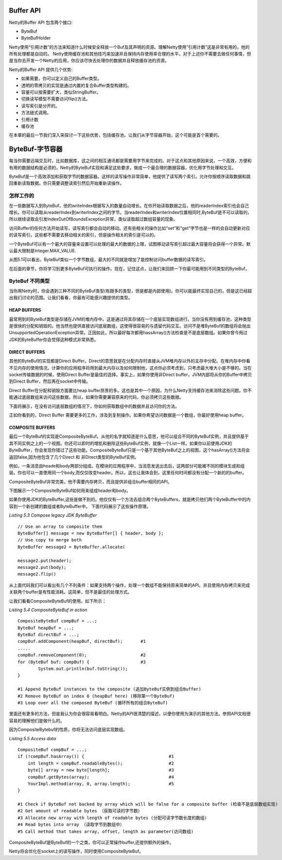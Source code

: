 Buffer API
=============

Netty的Buffer API 包含两个接口:

* ByteBuf

* ByteBufHolder

Netty使用“引用计数”的方法来知道什么时候安全释放一个Buf及其声明的资源。理解Netty使用“引用计数”这是非常有用的，他的所有处理都是自动的。
Netty使用缓存池和其他技巧来加速并且保持内存使用率合理的水平。对于上述你不需要去做任何事情，但是当你去开发一个Netty的应用，你应该尽快去处理你的数据并且释放缓存池的资源。

Netty的Buffer API 提供几个优势:

* 如果需要，你可以定义自己的Buffer类型。

* 透明的零拷贝的实现是通过内置的复合Buffer类型构建的。

* 容量可以按需要扩大，类似StringBuffer。

* 切换读写模型不需要访问flip()方法。

* 读写索引是分开的。

* 方法链式调用。
  
* 引用计数

* 缓存池

在本章的最后一节我们深入来探讨一下这些优势，包括缓存池。让我们从字节容器开始，这个可能是首个需要的。

ByteBuf-字节容器
==================

每当你需要远端交互时，比如数据库，这之间的相互通讯都是需要用字节来完成的。对于这点和其他原因来说，一个高效，方便和有用的数据结构是必须的，Netty的ByteBuf实现和满足这些要求，做成一个最合理的数据容器，优化用字节处理和交互。

ByteBuf是一个高效添加和获取字节的数据容器。这样的读写操作非常简单，他提供了读写两个索引。允许你按顺序读取数据和跳回重新读取数据。你只需要调整读索引然后开始重新读操作。


怎样工作的
------------

在一些数据写入到ByteBuf，他的writeIndex根据写入的数量自动增长。在你开始读取数据之后，他的readerIndex索引也会自己增长。你可以读取从readerIndex到writerIndex之间的字节。当readerIndex和writerIndex位置相同时,ByteBuf是不可以读取的，所以继续读取会引发IndexOutOfBoundsException异常，类似读取超过数组容量的现象。

访问Buffer的任何方法开始读写，读写索引都会自动的移动。还有些相关的操作比如“set”和“get”字节也是一样的会自动更新对应的读写索引。这些都不需要去移动相关的索引，但是操作相关的索引是可以的。

一个ByteBuf可以有一个最大的容量来设置可以处理的最大的数据的上限，试图移动读写索引超过最大容量将会获得一个异常。默认最大限制是Integer.MAX_VALUE.

.. image:: _static/image/5.1.png

从图5.1可以看出，ByteBuf类似一个字节数组，最大的不同就是增加了能控制访问buffer数据的读写索引。

在后面的章节，你将学习到更多ByteBuf可执行的操作。现在，记住这点，让我们来回顾一下你最可能用到不同类型的ByteBuf。


ByteBuf 不同类型
------------------

当你用Netty时，你会遇到三种不同的ByteBuf类型(有跟多的类型，但是都是内部使用)。你可以能最终实现自己的，但是这已经超出我们讨论的范围。让我们看看，你最有可能感兴趣提供的类型。


HEAP BUFFERS
______________

最常用到的ByteBuf类型是存储在JVM的堆内存中。这是通过将其存储在一个底层实现数组进行。当你没有用到缓存池，这种类型是很快的分配和销毁的。他当然也提供直接访问底层数组，这使得很容易的与遗留代码交互。访问不是堆ByteBuf的数组将会抛出UnsupportedOperationException异常。正因如此，所以最好每次都用hassArray()方法检查是不是底层数组。如果你曾今用过JDK的ByteBuffer你会觉得这种模式非常熟悉。


DIRECT BUFFERS
_______________

其他的ByteBuf的实现都是Direct Buffer。Direct的意思就是在分配内存时直接从JVM堆内存以外的主存中分配。在堆内存中你看不见内存的使用情况。计算你的应用程序将用到最大内存以及如何限制他，这点你必须考虑到，只考虑最大堆大小是不够的。当在socket传输数据的时候，使用Direct Buffer是最佳的选择。事实上，如果你使用非Direct buffer，JVM内部将从你的Buffer中拷贝到Direct Buffer，然后再在socket中传输。

Direct Buffer在分配和销毁方面要比heap buffer昂贵的多。这也是其中一个原因，为什么Netty支持缓存池来消除这些问题。你不能通过底层数组来访问这些数据，所以，如果你需要兼容原来的代码，你必须拷贝这些数据。

下面将展示，在没有访问底层数组的情况下，你如何获取数组中的数据并且访问你的方法。

.. image:: _static/image/5.2.png 

正如你看到的，Direct Buffer 需要更多的工作，涉及到复制操作。如果你希望访问数据是一个数组，你最好使用heap buffer。

COMPOSITE BUFFERS
__________________

最后一个ByteBuf的实现是CompositeByteBuf。从他的名字就知道是什么意思，他可以组合不同的ByteBuf实例，并且提供基于其不同实例之上的一个视图。你还可以即时的增肌和删除这些ByteBuf实例，就像一个List一样。如果你以前使用JDK的ByteBuffer，你会发现你错过了这些功能。CompositeByteBuf只是一个基于其他ByteBuf之上的视图，这个hasArray()方法将会返回false,因为他包含了几个Direct 和 非Direct类型的ByteBuf实例。

例如，一条消息由heade和body两部分组成。在模块的应用程序中，当消息发送出去后，这两部分可能被不同的模块生成和组装。你也可以一直使用同一个body,而仅仅改变header。所以，这也让我体会到，这里任何时间都没有分配一个新的的buffer。

CompositeByteBuf非常完美，他不需要内存拷贝，而且提供非组合buffer相同的API。

下图展示一个CompositeByteBuf如何用来组成header和body。

.. image:: _static/image/5.2-1.png 

如果你使用JDK的ByteBuffer,这些是做不到的。他仅仅有一个方法去组合两个ByteBuffers，就是拷贝他们两个ByteBuffer中的内容到一个新创建的数组或者ByteBuffer中。
下面代码展示了这些操作原理。

*Listing 5.3 Compose legacy JDK ByteBuffer*
::

	// Use an array to composite them
	ByteBuffer[] message = new ByteBuffer[] { header, body };
	// Use copy to merge both
	ByteBuffer message2 = ByteBuffer.allocate(
	￼
	message2.put(header);
	message2.put(body);
	message2.flip()

从上面代码我们可以看出有几个不利条件：如果支持两个操作，处理一个数组不能保持原来简单的API。并且使用内存拷贝来完成关联两个buffer是有性能消耗。这简单，但不是最佳的处理方式。

让我们看看CompositeByteBuf的使用。如下所示：

*Listing 5.4 CompositeByteBuf in action*
::

	CompositeByteBuf compBuf = ...;
	ByteBuf heapBuf = ...;
   	ByteBuf directBuf = ...;
	compBuf.addComponent(heapBuf, directBuf);       #1
	.....
	compBuf.removeComponent(0);                     #2
	for (ByteBuf buf: compBuf) {                    #3 
		System.out.println(buf.toString());
	}
	
	#1 Append ByteBuf instances to the composite (追加ByteBuf实例到组合Buffer)
	#2 Remove ByteBuf on index 0 (heapBuf here) (移除第一个ByteBuf)
	#3 Loop over all the composed ByteBuf (循环所有的组合ByteBuf)

里面还有更多的方法，但是我认为你会很容易看明白。Netty的API很清楚的描述，以便你使用为演示的其他方法。参照API文档很容易的理解他们是做什么的。

因为CompositeBytebuf的性质，你将无法访问底层实现数组。

*Listing 5.5 Access data*
::
	CompositeBuf compBuf = ...;
   	if (!compBuf.hasArray()) {                                 #1
	    int length = compBuf.readableBytes();                  #2 
	    byte[] array = new byte[length];                       #3 
	    compBuf.getBytes(array);                               #4 
	    YourImpl.method(array, 0, array.length);               #5
	}

	#1 Check if ByteBuf not backed by array which will be false for a composite buffer (检查不是底层数组实现)
	#2 Get amount of readable bytes （获取可读的字节数）
	#3 Allocate new array with length of readable bytes (分配可读字节数长度的数组)
	#4 Read bytes into array （读取字节到数组中）
	#5 Call method that takes array, offset, length as parameter(访问数组)

CompositeByteBuf是ByteBuf的一个之类，你可以正常操作buffer,还提供额外的操作。

Netty将会优化在socket上的读写操作，同时使用CompositeByteBuf。

